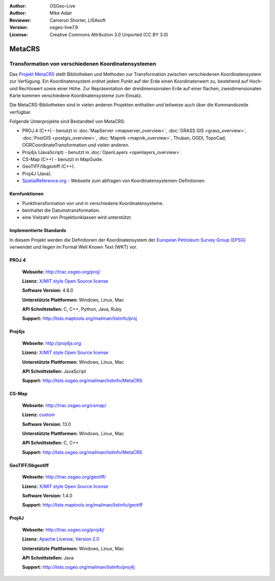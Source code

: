 :Author: OSGeo-Live
:Author: Mike Adair
:Reviewer: Cameron Shorter, LISAsoft
:Version: osgeo-live7.9
:License: Creative Commons Attribution 3.0 Unported (CC BY 3.0)

.. (no logo) .. image:: ../../images/project_logos/logo-GDAL.png
..  :alt: project logo
..  :align: right
..  :target: http://trac.osgeo.org/metacrs/wiki

.. image:: ../../images/logos/OSGeo_incubation.png
  :scale: 100 %
  :alt: OSGeo Project
  :align: right
  :target: http://www.osgeo.org/incubator/process/principles.html

MetaCRS
================================================================================

Transformation von verschiedenen Koordinatensystemen
~~~~~~~~~~~~~~~~~~~~~~~~~~~~~~~~~~~~~~~~~~~~~~~~~~~~~~~~~~~~~~~~~~~~~~~~~~~~~~~~

.. image:: ../../images/project_logos/logo-metacrs.png
  :alt: Beispiel Kartenprojektion
  :align: right
  :target: http://trac.osgeo.org/metacrs/wiki


Das `Projekt MetaCRS <http://trac.osgeo.org/metacrs/wiki>`_ stellt Bibliotheken und Methoden zur Transformation 
zwischen verschiedenen Koordinatensystem zur Verfügung.
Ein Koordinatensystem ordnet jedem Punkt auf der Erde einen Koordinatenwert 
zu, bestehend auf Hoch- und Rechtswert sowie einer Höhe.
Zur Repräsentation der dreidimensionalen Erde auf einer flachen, zweidimensionalen Karte kommen verschiedene Koordinatensysteme zum Einsatz.

Die MetaCRS-Bibliotheken sind in vielen anderen Projekten enthalten und teilweise auch über die Kommandozeile verfügbar.

Folgende Unterprojekte sind Bestandteil von MetaCRS:

* PROJ.4 (C++) - benutzt in :doc:`MapServer <mapserver_overview>`, :doc:`GRASS GIS <grass_overview>`, :doc:`PostGIS <postgis_overview>`, :doc:`Mapnik <mapnik_overview>`, Thuban, OGDI, TopoCad, OGRCoordinateTransformation und vielen anderen.
* Proj4js (JavaScript) - benutzt in :doc:`OpenLayers <openlayers_overview>`.
* CS-Map (C++) - benutzt in MapGuide.
* GeoTIFF/libgeotiff (C++).
* Proj4J (Java).
* `SpatialReference.org <http://spatialreference.org/>`_  - Webseite zum abfragen von Koordinatensystemen-Definitionen.

Kernfunktionen
--------------------------------------------------------------------------------

* Punkttransformation von und in verschiedene Koordinatensysteme.
* beinhaltet die Datumstransformation.
* eine Vielzahl von Projektionklassen wird unterstützt.


Implementierte Standards
--------------------------------------------------------------------------------

In diesem Projekt werden die Definitionen der Koordinatensystem der 
`European Petroleum Survey Group (EPSG) <http://www.epsg.org/>`_ verwendet und liegen
im Format Well Known Text (WKT) vor.

PROJ.4
--------------------------------------------------------------------------------

  **Webseite:**  http://trac.osgeo.org/proj/
  
  **Lizenz:** `X/MIT style Open Source license <http://trac.osgeo.org/proj/wiki/WikiStart#License>`_
  
  **Software Version:** 4.8.0
  
  **Unterstützte Plattformen:** Windows, Linux, Mac
  
  **API Schnittstellen:** C, C++, Python, Java, Ruby
  
  **Support:** http://lists.maptools.org/mailman/listinfo/proj

Proj4js
--------------------------------------------------------------------------------

  **Webseite:**  http://proj4js.org
  
  **Lizenz:** `X/MIT style Open Source license <http://trac.osgeo.org/proj/wiki/WikiStart#License>`_
  
  **Unterstützte Plattformen:** Windows, Linux, Mac
  
  **API Schnittstellen:** JavaScript
  
  **Support:** http://lists.osgeo.org/mailman/listinfo/MetaCRS

CS-Map
--------------------------------------------------------------------------------

  **Webseite:** http://trac.osgeo.org/csmap/
  
  **Lizenz:** `custom <http://svn.osgeo.org/metacrs/csmap/trunk/CsMapDev/license.txt>`_
  
  **Software Version:** 13.0
  
  **Unterstützte Plattformen:** Windows, Linux, Mac
  
  **API Schnittstellen:** C, C++

  **Support:** http://lists.osgeo.org/mailman/listinfo/MetaCRS

GeoTIFF/libgeotiff
--------------------------------------------------------------------------------

  **Webseite:**  http://trac.osgeo.org/geotiff/
  
  **Lizenz:** `X/MIT style Open Source license <http://trac.osgeo.org/proj/wiki/WikiStart#License>`_
  
  **Software Version:** 1.4.0
  
  **Support:** http://lists.maptools.org/mailman/listinfo/geotiff
  
Proj4J
--------------------------------------------------------------------------------

  **Webseite:**  http://trac.osgeo.org/proj4j/
  
  **Lizenz:** `Apache License, Version 2.0 <http://www.apache.org/licenses/LICENSE-2.0>`_ 
  
  **Unterstützte Plattformen:** Windows, Linux, Mac
  
  **API Schnittstellen:** Java
  
  **Support:** http://lists.osgeo.org/mailman/listinfo/proj4j
  
